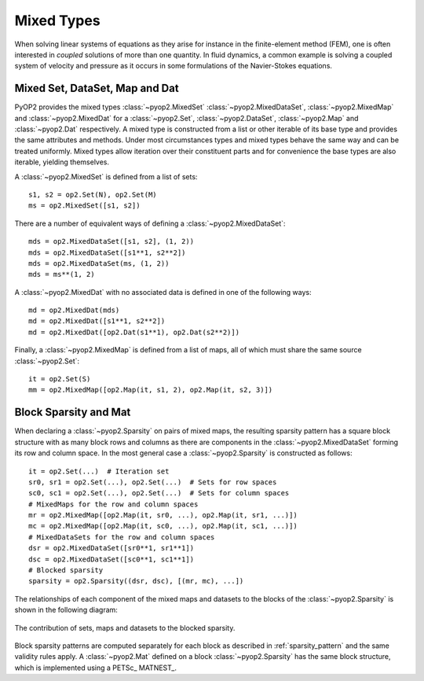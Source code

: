 .. _mixed:

Mixed Types
===========

When solving linear systems of equations as they arise for instance in the
finite-element method (FEM), one is often interested in *coupled* solutions of
more than one quantity. In fluid dynamics, a common example is solving a
coupled system of velocity and pressure as it occurs in some formulations of
the Navier-Stokes equations.

Mixed Set, DataSet, Map and Dat
-------------------------------

PyOP2 provides the mixed types :class:`~pyop2.MixedSet`
:class:`~pyop2.MixedDataSet`, :class:`~pyop2.MixedMap` and
:class:`~pyop2.MixedDat` for a :class:`~pyop2.Set`, :class:`~pyop2.DataSet`,
:class:`~pyop2.Map` and :class:`~pyop2.Dat` respectively. A mixed type is
constructed from a list or other iterable of its base type and provides the
same attributes and methods. Under most circumstances types and mixed types
behave the same way and can be treated uniformly. Mixed types allow iteration
over their constituent parts and for convenience the base types are also
iterable, yielding themselves.

A :class:`~pyop2.MixedSet` is defined from a list of sets: ::

  s1, s2 = op2.Set(N), op2.Set(M)
  ms = op2.MixedSet([s1, s2])

There are a number of equivalent ways of defining a
:class:`~pyop2.MixedDataSet`: ::

  mds = op2.MixedDataSet([s1, s2], (1, 2))
  mds = op2.MixedDataSet([s1**1, s2**2])
  mds = op2.MixedDataSet(ms, (1, 2))
  mds = ms**(1, 2)

A :class:`~pyop2.MixedDat` with no associated data is defined in one of the
following ways: ::

  md = op2.MixedDat(mds)
  md = op2.MixedDat([s1**1, s2**2])
  md = op2.MixedDat([op2.Dat(s1**1), op2.Dat(s2**2)])

Finally, a :class:`~pyop2.MixedMap` is defined from a list of maps, all of
which must share the same source :class:`~pyop2.Set`: ::

  it = op2.Set(S)
  mm = op2.MixedMap([op2.Map(it, s1, 2), op2.Map(it, s2, 3)])

Block Sparsity and Mat
----------------------

When declaring a :class:`~pyop2.Sparsity` on pairs of mixed maps, the
resulting sparsity pattern has a square block structure with as many block
rows and columns as there are components in the :class:`~pyop2.MixedDataSet`
forming its row and column space. In the most general case a
:class:`~pyop2.Sparsity` is constructed as follows: ::

  it = op2.Set(...)  # Iteration set
  sr0, sr1 = op2.Set(...), op2.Set(...)  # Sets for row spaces
  sc0, sc1 = op2.Set(...), op2.Set(...)  # Sets for column spaces
  # MixedMaps for the row and column spaces
  mr = op2.MixedMap([op2.Map(it, sr0, ...), op2.Map(it, sr1, ...)])
  mc = op2.MixedMap([op2.Map(it, sc0, ...), op2.Map(it, sc1, ...)])
  # MixedDataSets for the row and column spaces
  dsr = op2.MixedDataSet([sr0**1, sr1**1])
  dsc = op2.MixedDataSet([sc0**1, sc1**1])
  # Blocked sparsity
  sparsity = op2.Sparsity((dsr, dsc), [(mr, mc), ...])

The relationships of each component of the mixed maps and datasets to the
blocks of the :class:`~pyop2.Sparsity` is shown in the following diagram:

.. figure:: images/mixed_sparsity.svg
  :align: center

  The contribution of sets, maps and datasets to the blocked sparsity. 

Block sparsity patterns are computed separately for each block as described in
:ref:`sparsity_pattern` and the same validity rules apply. A
:class:`~pyop2.Mat` defined on a block :class:`~pyop2.Sparsity` has the same
block structure, which is implemented using a PETSc_ MATNEST_.
